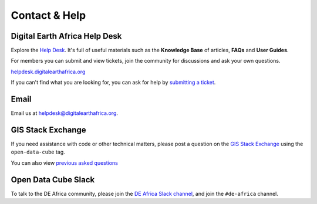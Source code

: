 Contact & Help
==============

Digital Earth Africa Help Desk
------------------------------

Explore the `Help Desk <https://helpdesk.digitalearthafrica.org/>`_. It's full of useful materials such as the
**Knowledge Base** of articles, **FAQs** and **User Guides**.

For members you can submit and view tickets, join the community for discussions and ask your own questions.

`helpdesk.digitalearthafrica.org <https://helpdesk.digitalearthafrica.org/>`_

If you can't find what you are looking for, you can ask for help by
`submitting a ticket <https://helpdesk.digitalearthafrica.org/portal/en/newticket>`_.


Email
-----

Email us at helpdesk@digitalearthafrica.org.


GIS Stack Exchange
------------------

If you need assistance with code or other technical matters, please post a question on the
`GIS Stack Exchange <https://gis.stackexchange.com/questions/ask?tags=open-data-cube>`_ using
the ``open-data-cube`` tag.

You can also view `previous asked questions <https://gis.stackexchange.com/questions/tagged/open-data-cube>`_


Open Data Cube Slack
--------------------

To talk to the DE Africa community, please join the `DE Africa Slack channel <https://digitalearthafrica.slack.com//>`_,
and join the ``#de-africa`` channel.

